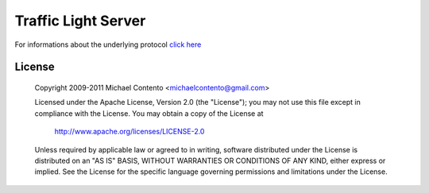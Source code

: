 Traffic Light Server
====================

For informations about the underlying protocol `click here`_

.. _click here: https://github.com/michaelcontento/traffic-light-client/blob/master/protocol.rst

License
-------

    Copyright 2009-2011 Michael Contento <michaelcontento@gmail.com>

    Licensed under the Apache License, Version 2.0 (the "License");
    you may not use this file except in compliance with the License.
    You may obtain a copy of the License at

        http://www.apache.org/licenses/LICENSE-2.0

    Unless required by applicable law or agreed to in writing, software
    distributed under the License is distributed on an "AS IS" BASIS,
    WITHOUT WARRANTIES OR CONDITIONS OF ANY KIND, either express or implied.
    See the License for the specific language governing permissions and
    limitations under the License.
